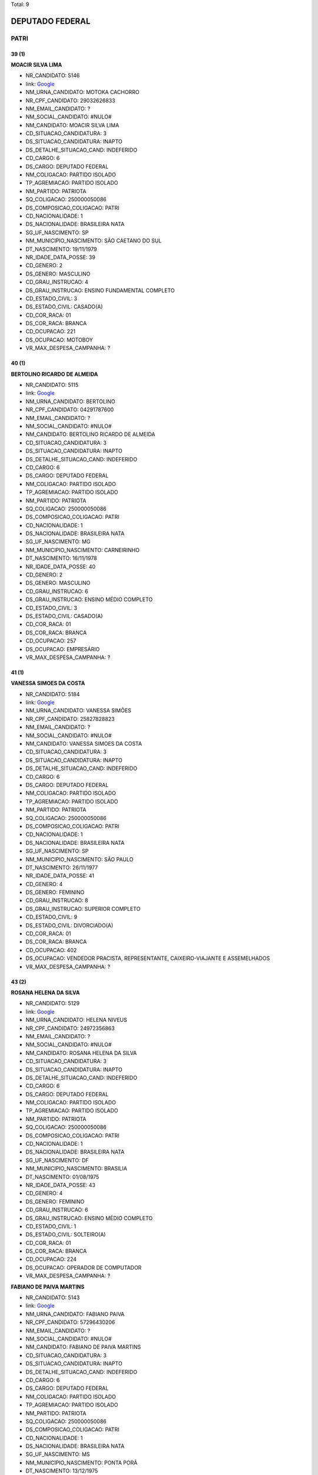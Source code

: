 Total: 9

DEPUTADO FEDERAL
================

PATRI
-----

39 (1)
......

**MOACIR SILVA LIMA**

- NR_CANDIDATO: 5146
- link: `Google <https://www.google.com/search?q=MOACIR+SILVA+LIMA>`_
- NM_URNA_CANDIDATO: MOTOKA CACHORRO
- NR_CPF_CANDIDATO: 29032626833
- NM_EMAIL_CANDIDATO: ?
- NM_SOCIAL_CANDIDATO: #NULO#
- NM_CANDIDATO: MOACIR SILVA LIMA
- CD_SITUACAO_CANDIDATURA: 3
- DS_SITUACAO_CANDIDATURA: INAPTO
- DS_DETALHE_SITUACAO_CAND: INDEFERIDO
- CD_CARGO: 6
- DS_CARGO: DEPUTADO FEDERAL
- NM_COLIGACAO: PARTIDO ISOLADO
- TP_AGREMIACAO: PARTIDO ISOLADO
- NM_PARTIDO: PATRIOTA
- SQ_COLIGACAO: 250000050086
- DS_COMPOSICAO_COLIGACAO: PATRI
- CD_NACIONALIDADE: 1
- DS_NACIONALIDADE: BRASILEIRA NATA
- SG_UF_NASCIMENTO: SP
- NM_MUNICIPIO_NASCIMENTO: SÃO CAETANO DO SUL
- DT_NASCIMENTO: 19/11/1979
- NR_IDADE_DATA_POSSE: 39
- CD_GENERO: 2
- DS_GENERO: MASCULINO
- CD_GRAU_INSTRUCAO: 4
- DS_GRAU_INSTRUCAO: ENSINO FUNDAMENTAL COMPLETO
- CD_ESTADO_CIVIL: 3
- DS_ESTADO_CIVIL: CASADO(A)
- CD_COR_RACA: 01
- DS_COR_RACA: BRANCA
- CD_OCUPACAO: 221
- DS_OCUPACAO: MOTOBOY
- VR_MAX_DESPESA_CAMPANHA: ?


40 (1)
......

**BERTOLINO RICARDO DE ALMEIDA**

- NR_CANDIDATO: 5115
- link: `Google <https://www.google.com/search?q=BERTOLINO+RICARDO+DE+ALMEIDA>`_
- NM_URNA_CANDIDATO: BERTOLINO
- NR_CPF_CANDIDATO: 04291787600
- NM_EMAIL_CANDIDATO: ?
- NM_SOCIAL_CANDIDATO: #NULO#
- NM_CANDIDATO: BERTOLINO RICARDO DE ALMEIDA
- CD_SITUACAO_CANDIDATURA: 3
- DS_SITUACAO_CANDIDATURA: INAPTO
- DS_DETALHE_SITUACAO_CAND: INDEFERIDO
- CD_CARGO: 6
- DS_CARGO: DEPUTADO FEDERAL
- NM_COLIGACAO: PARTIDO ISOLADO
- TP_AGREMIACAO: PARTIDO ISOLADO
- NM_PARTIDO: PATRIOTA
- SQ_COLIGACAO: 250000050086
- DS_COMPOSICAO_COLIGACAO: PATRI
- CD_NACIONALIDADE: 1
- DS_NACIONALIDADE: BRASILEIRA NATA
- SG_UF_NASCIMENTO: MG
- NM_MUNICIPIO_NASCIMENTO: CARNEIRINHO
- DT_NASCIMENTO: 16/11/1978
- NR_IDADE_DATA_POSSE: 40
- CD_GENERO: 2
- DS_GENERO: MASCULINO
- CD_GRAU_INSTRUCAO: 6
- DS_GRAU_INSTRUCAO: ENSINO MÉDIO COMPLETO
- CD_ESTADO_CIVIL: 3
- DS_ESTADO_CIVIL: CASADO(A)
- CD_COR_RACA: 01
- DS_COR_RACA: BRANCA
- CD_OCUPACAO: 257
- DS_OCUPACAO: EMPRESÁRIO
- VR_MAX_DESPESA_CAMPANHA: ?


41 (1)
......

**VANESSA SIMOES DA COSTA**

- NR_CANDIDATO: 5184
- link: `Google <https://www.google.com/search?q=VANESSA+SIMOES+DA+COSTA>`_
- NM_URNA_CANDIDATO: VANESSA SIMÕES
- NR_CPF_CANDIDATO: 25827828823
- NM_EMAIL_CANDIDATO: ?
- NM_SOCIAL_CANDIDATO: #NULO#
- NM_CANDIDATO: VANESSA SIMOES DA COSTA
- CD_SITUACAO_CANDIDATURA: 3
- DS_SITUACAO_CANDIDATURA: INAPTO
- DS_DETALHE_SITUACAO_CAND: INDEFERIDO
- CD_CARGO: 6
- DS_CARGO: DEPUTADO FEDERAL
- NM_COLIGACAO: PARTIDO ISOLADO
- TP_AGREMIACAO: PARTIDO ISOLADO
- NM_PARTIDO: PATRIOTA
- SQ_COLIGACAO: 250000050086
- DS_COMPOSICAO_COLIGACAO: PATRI
- CD_NACIONALIDADE: 1
- DS_NACIONALIDADE: BRASILEIRA NATA
- SG_UF_NASCIMENTO: SP
- NM_MUNICIPIO_NASCIMENTO: SÃO PAULO
- DT_NASCIMENTO: 26/11/1977
- NR_IDADE_DATA_POSSE: 41
- CD_GENERO: 4
- DS_GENERO: FEMININO
- CD_GRAU_INSTRUCAO: 8
- DS_GRAU_INSTRUCAO: SUPERIOR COMPLETO
- CD_ESTADO_CIVIL: 9
- DS_ESTADO_CIVIL: DIVORCIADO(A)
- CD_COR_RACA: 01
- DS_COR_RACA: BRANCA
- CD_OCUPACAO: 402
- DS_OCUPACAO: VENDEDOR PRACISTA, REPRESENTANTE, CAIXEIRO-VIAJANTE E ASSEMELHADOS
- VR_MAX_DESPESA_CAMPANHA: ?


43 (2)
......

**ROSANA HELENA DA SILVA**

- NR_CANDIDATO: 5129
- link: `Google <https://www.google.com/search?q=ROSANA+HELENA+DA+SILVA>`_
- NM_URNA_CANDIDATO: HELENA NIVEUS
- NR_CPF_CANDIDATO: 24972356863
- NM_EMAIL_CANDIDATO: ?
- NM_SOCIAL_CANDIDATO: #NULO#
- NM_CANDIDATO: ROSANA HELENA DA SILVA
- CD_SITUACAO_CANDIDATURA: 3
- DS_SITUACAO_CANDIDATURA: INAPTO
- DS_DETALHE_SITUACAO_CAND: INDEFERIDO
- CD_CARGO: 6
- DS_CARGO: DEPUTADO FEDERAL
- NM_COLIGACAO: PARTIDO ISOLADO
- TP_AGREMIACAO: PARTIDO ISOLADO
- NM_PARTIDO: PATRIOTA
- SQ_COLIGACAO: 250000050086
- DS_COMPOSICAO_COLIGACAO: PATRI
- CD_NACIONALIDADE: 1
- DS_NACIONALIDADE: BRASILEIRA NATA
- SG_UF_NASCIMENTO: DF
- NM_MUNICIPIO_NASCIMENTO: BRASILIA
- DT_NASCIMENTO: 01/08/1975
- NR_IDADE_DATA_POSSE: 43
- CD_GENERO: 4
- DS_GENERO: FEMININO
- CD_GRAU_INSTRUCAO: 6
- DS_GRAU_INSTRUCAO: ENSINO MÉDIO COMPLETO
- CD_ESTADO_CIVIL: 1
- DS_ESTADO_CIVIL: SOLTEIRO(A)
- CD_COR_RACA: 01
- DS_COR_RACA: BRANCA
- CD_OCUPACAO: 224
- DS_OCUPACAO: OPERADOR DE COMPUTADOR
- VR_MAX_DESPESA_CAMPANHA: ?


**FABIANO DE PAIVA MARTINS**

- NR_CANDIDATO: 5143
- link: `Google <https://www.google.com/search?q=FABIANO+DE+PAIVA+MARTINS>`_
- NM_URNA_CANDIDATO: FABIANO PAIVA
- NR_CPF_CANDIDATO: 57296430206
- NM_EMAIL_CANDIDATO: ?
- NM_SOCIAL_CANDIDATO: #NULO#
- NM_CANDIDATO: FABIANO DE PAIVA MARTINS
- CD_SITUACAO_CANDIDATURA: 3
- DS_SITUACAO_CANDIDATURA: INAPTO
- DS_DETALHE_SITUACAO_CAND: INDEFERIDO
- CD_CARGO: 6
- DS_CARGO: DEPUTADO FEDERAL
- NM_COLIGACAO: PARTIDO ISOLADO
- TP_AGREMIACAO: PARTIDO ISOLADO
- NM_PARTIDO: PATRIOTA
- SQ_COLIGACAO: 250000050086
- DS_COMPOSICAO_COLIGACAO: PATRI
- CD_NACIONALIDADE: 1
- DS_NACIONALIDADE: BRASILEIRA NATA
- SG_UF_NASCIMENTO: MS
- NM_MUNICIPIO_NASCIMENTO: PONTA PORÃ
- DT_NASCIMENTO: 13/12/1975
- NR_IDADE_DATA_POSSE: 43
- CD_GENERO: 2
- DS_GENERO: MASCULINO
- CD_GRAU_INSTRUCAO: 6
- DS_GRAU_INSTRUCAO: ENSINO MÉDIO COMPLETO
- CD_ESTADO_CIVIL: 1
- DS_ESTADO_CIVIL: SOLTEIRO(A)
- CD_COR_RACA: 01
- DS_COR_RACA: BRANCA
- CD_OCUPACAO: 257
- DS_OCUPACAO: EMPRESÁRIO
- VR_MAX_DESPESA_CAMPANHA: ?


45 (2)
......

**CARLOS ALBERTO DA FONSECA**

- NR_CANDIDATO: 5112
- link: `Google <https://www.google.com/search?q=CARLOS+ALBERTO+DA+FONSECA>`_
- NM_URNA_CANDIDATO: CARLINHOS DA MISSÃO ALPHA
- NR_CPF_CANDIDATO: 16963367833
- NM_EMAIL_CANDIDATO: ?
- NM_SOCIAL_CANDIDATO: #NULO#
- NM_CANDIDATO: CARLOS ALBERTO DA FONSECA
- CD_SITUACAO_CANDIDATURA: 3
- DS_SITUACAO_CANDIDATURA: INAPTO
- DS_DETALHE_SITUACAO_CAND: INDEFERIDO
- CD_CARGO: 6
- DS_CARGO: DEPUTADO FEDERAL
- NM_COLIGACAO: PARTIDO ISOLADO
- TP_AGREMIACAO: PARTIDO ISOLADO
- NM_PARTIDO: PATRIOTA
- SQ_COLIGACAO: 250000050086
- DS_COMPOSICAO_COLIGACAO: PATRI
- CD_NACIONALIDADE: 1
- DS_NACIONALIDADE: BRASILEIRA NATA
- SG_UF_NASCIMENTO: SP
- NM_MUNICIPIO_NASCIMENTO: SANTOS
- DT_NASCIMENTO: 28/03/1973
- NR_IDADE_DATA_POSSE: 45
- CD_GENERO: 2
- DS_GENERO: MASCULINO
- CD_GRAU_INSTRUCAO: 6
- DS_GRAU_INSTRUCAO: ENSINO MÉDIO COMPLETO
- CD_ESTADO_CIVIL: 3
- DS_ESTADO_CIVIL: CASADO(A)
- CD_COR_RACA: 01
- DS_COR_RACA: BRANCA
- CD_OCUPACAO: 910
- DS_OCUPACAO: SACERDOTE OU MEMBRO DE ORDEM OU SEITA RELIGIOSA
- VR_MAX_DESPESA_CAMPANHA: ?


**ENOQUE JOSE PEREIRA**

- NR_CANDIDATO: 5105
- link: `Google <https://www.google.com/search?q=ENOQUE+JOSE+PEREIRA>`_
- NM_URNA_CANDIDATO: ENOQUE DO VAREJÃO DO BRÁS
- NR_CPF_CANDIDATO: 94419698420
- NM_EMAIL_CANDIDATO: ?
- NM_SOCIAL_CANDIDATO: #NULO#
- NM_CANDIDATO: ENOQUE JOSE PEREIRA
- CD_SITUACAO_CANDIDATURA: 3
- DS_SITUACAO_CANDIDATURA: INAPTO
- DS_DETALHE_SITUACAO_CAND: INDEFERIDO
- CD_CARGO: 6
- DS_CARGO: DEPUTADO FEDERAL
- NM_COLIGACAO: PARTIDO ISOLADO
- TP_AGREMIACAO: PARTIDO ISOLADO
- NM_PARTIDO: PATRIOTA
- SQ_COLIGACAO: 250000050086
- DS_COMPOSICAO_COLIGACAO: PATRI
- CD_NACIONALIDADE: 1
- DS_NACIONALIDADE: BRASILEIRA NATA
- SG_UF_NASCIMENTO: PE
- NM_MUNICIPIO_NASCIMENTO: IBIRAJUBA
- DT_NASCIMENTO: 15/10/1973
- NR_IDADE_DATA_POSSE: 45
- CD_GENERO: 2
- DS_GENERO: MASCULINO
- CD_GRAU_INSTRUCAO: 3
- DS_GRAU_INSTRUCAO: ENSINO FUNDAMENTAL INCOMPLETO
- CD_ESTADO_CIVIL: 9
- DS_ESTADO_CIVIL: DIVORCIADO(A)
- CD_COR_RACA: 03
- DS_COR_RACA: PARDA
- CD_OCUPACAO: 257
- DS_OCUPACAO: EMPRESÁRIO
- VR_MAX_DESPESA_CAMPANHA: ?


52 (1)
......

**ELIANA APARECIDA SCORSE**

- NR_CANDIDATO: 5178
- link: `Google <https://www.google.com/search?q=ELIANA+APARECIDA+SCORSE>`_
- NM_URNA_CANDIDATO: PROF. ELIANA SCORSE
- NR_CPF_CANDIDATO: 07270185824
- NM_EMAIL_CANDIDATO: ?
- NM_SOCIAL_CANDIDATO: #NULO#
- NM_CANDIDATO: ELIANA APARECIDA SCORSE
- CD_SITUACAO_CANDIDATURA: 3
- DS_SITUACAO_CANDIDATURA: INAPTO
- DS_DETALHE_SITUACAO_CAND: INDEFERIDO
- CD_CARGO: 6
- DS_CARGO: DEPUTADO FEDERAL
- NM_COLIGACAO: PARTIDO ISOLADO
- TP_AGREMIACAO: PARTIDO ISOLADO
- NM_PARTIDO: PATRIOTA
- SQ_COLIGACAO: 250000050086
- DS_COMPOSICAO_COLIGACAO: PATRI
- CD_NACIONALIDADE: 1
- DS_NACIONALIDADE: BRASILEIRA NATA
- SG_UF_NASCIMENTO: PA
- NM_MUNICIPIO_NASCIMENTO: FLORAI
- DT_NASCIMENTO: 25/08/1966
- NR_IDADE_DATA_POSSE: 52
- CD_GENERO: 4
- DS_GENERO: FEMININO
- CD_GRAU_INSTRUCAO: 8
- DS_GRAU_INSTRUCAO: SUPERIOR COMPLETO
- CD_ESTADO_CIVIL: 1
- DS_ESTADO_CIVIL: SOLTEIRO(A)
- CD_COR_RACA: 01
- DS_COR_RACA: BRANCA
- CD_OCUPACAO: 230
- DS_OCUPACAO: PEDAGOGO
- VR_MAX_DESPESA_CAMPANHA: ?


59 (1)
......

**NELSON CLARO PAULINO**

- NR_CANDIDATO: 5117
- link: `Google <https://www.google.com/search?q=NELSON+CLARO+PAULINO>`_
- NM_URNA_CANDIDATO: NELSON CLARO
- NR_CPF_CANDIDATO: 90242785891
- NM_EMAIL_CANDIDATO: ?
- NM_SOCIAL_CANDIDATO: #NULO#
- NM_CANDIDATO: NELSON CLARO PAULINO
- CD_SITUACAO_CANDIDATURA: 3
- DS_SITUACAO_CANDIDATURA: INAPTO
- DS_DETALHE_SITUACAO_CAND: INDEFERIDO
- CD_CARGO: 6
- DS_CARGO: DEPUTADO FEDERAL
- NM_COLIGACAO: PARTIDO ISOLADO
- TP_AGREMIACAO: PARTIDO ISOLADO
- NM_PARTIDO: PATRIOTA
- SQ_COLIGACAO: 250000050086
- DS_COMPOSICAO_COLIGACAO: PATRI
- CD_NACIONALIDADE: 1
- DS_NACIONALIDADE: BRASILEIRA NATA
- SG_UF_NASCIMENTO: SP
- NM_MUNICIPIO_NASCIMENTO: SÃO PAULO
- DT_NASCIMENTO: 08/04/1959
- NR_IDADE_DATA_POSSE: 59
- CD_GENERO: 2
- DS_GENERO: MASCULINO
- CD_GRAU_INSTRUCAO: 6
- DS_GRAU_INSTRUCAO: ENSINO MÉDIO COMPLETO
- CD_ESTADO_CIVIL: 9
- DS_ESTADO_CIVIL: DIVORCIADO(A)
- CD_COR_RACA: 01
- DS_COR_RACA: BRANCA
- CD_OCUPACAO: 257
- DS_OCUPACAO: EMPRESÁRIO
- VR_MAX_DESPESA_CAMPANHA: ?

